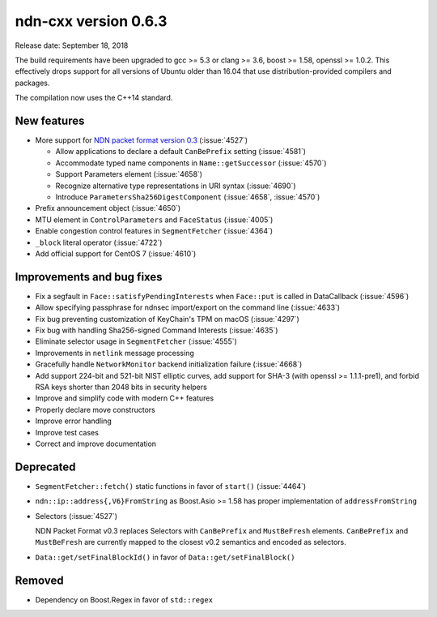ndn-cxx version 0.6.3
---------------------

Release date: September 18, 2018

The build requirements have been upgraded to gcc >= 5.3 or clang >= 3.6, boost >= 1.58,
openssl >= 1.0.2. This effectively drops support for all versions of Ubuntu older than 16.04
that use distribution-provided compilers and packages.

The compilation now uses the C++14 standard.

New features
^^^^^^^^^^^^

- More support for `NDN packet format version 0.3
  <https://named-data.net/doc/NDN-packet-spec/0.3/>`__ (:issue:`4527`)

  - Allow applications to declare a default ``CanBePrefix`` setting (:issue:`4581`)

  - Accommodate typed name components in ``Name::getSuccessor`` (:issue:`4570`)

  - Support Parameters element (:issue:`4658`)

  - Recognize alternative type representations in URI syntax (:issue:`4690`)

  - Introduce ``ParametersSha256DigestComponent`` (:issue:`4658`, :issue:`4570`)

- Prefix announcement object (:issue:`4650`)

- MTU element in ``ControlParameters`` and ``FaceStatus`` (:issue:`4005`)

- Enable congestion control features in ``SegmentFetcher`` (:issue:`4364`)

- ``_block`` literal operator (:issue:`4722`)

- Add official support for CentOS 7 (:issue:`4610`)

Improvements and bug fixes
^^^^^^^^^^^^^^^^^^^^^^^^^^

- Fix a segfault in ``Face::satisfyPendingInterests`` when ``Face::put`` is
  called in DataCallback (:issue:`4596`)

- Allow specifying passphrase for ndnsec import/export on the command line (:issue:`4633`)

- Fix bug preventing customization of KeyChain's TPM on macOS (:issue:`4297`)

- Fix bug with handling Sha256-signed Command Interests (:issue:`4635`)

- Eliminate selector usage in ``SegmentFetcher`` (:issue:`4555`)

- Improvements in ``netlink`` message processing

- Gracefully handle ``NetworkMonitor`` backend initialization failure (:issue:`4668`)

- Add support 224-bit and 521-bit NIST elliptic curves, add support for SHA-3 (with
  openssl >= 1.1.1-pre1), and forbid RSA keys shorter than 2048 bits in security helpers

- Improve and simplify code with modern C++ features

- Properly declare move constructors

- Improve error handling

- Improve test cases

- Correct and improve documentation

Deprecated
^^^^^^^^^^

- ``SegmentFetcher::fetch()`` static functions in favor of ``start()`` (:issue:`4464`)

- ``ndn::ip::address{,V6}FromString`` as Boost.Asio >= 1.58 has proper implementation of
  ``addressFromString``

- Selectors (:issue:`4527`)

  NDN Packet Format v0.3 replaces Selectors with ``CanBePrefix`` and ``MustBeFresh`` elements.
  ``CanBePrefix`` and ``MustBeFresh`` are currently mapped to the closest v0.2 semantics and
  encoded as selectors.

- ``Data::get/setFinalBlockId()`` in favor of ``Data::get/setFinalBlock()``

Removed
^^^^^^^

- Dependency on Boost.Regex in favor of ``std::regex``

